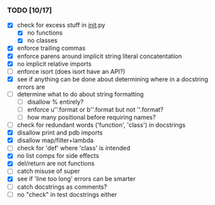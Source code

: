 *** TODO [10/17]
 - [X] check for excess stuff in __init__.py
   - [X] no functions
   - [X] no classes
 - [X] enforce trailing commas
 - [X] enforce parens around implicit string literal concatentation
 - [X] no implicit relative imports
 - [ ] enforce isort (does isort have an API?)
 - [X] see if anything can be done about determining where in a docstring errors are
 - [ ] determine what to do about string formatting
   - [ ] disallow % entirely?
   - [ ] enforce u''.format or b''.format but not ''.format?
   - [ ] how many positional before requiring names?
 - [ ] check for redundant words ('function', 'class') in docstrings
 - [X] disallow print and pdb imports
 - [X] disallow map/filter+lambda
 - [ ] check for 'def' where 'class' is intended
 - [X] no list comps for side effects
 - [X] del/return are not functions
 - [ ] catch misuse of super
 - [X] see if 'line too long' errors can be smarter
 - [ ] catch docstrings as comments?
 - [ ] no "check" in test docstrings either
